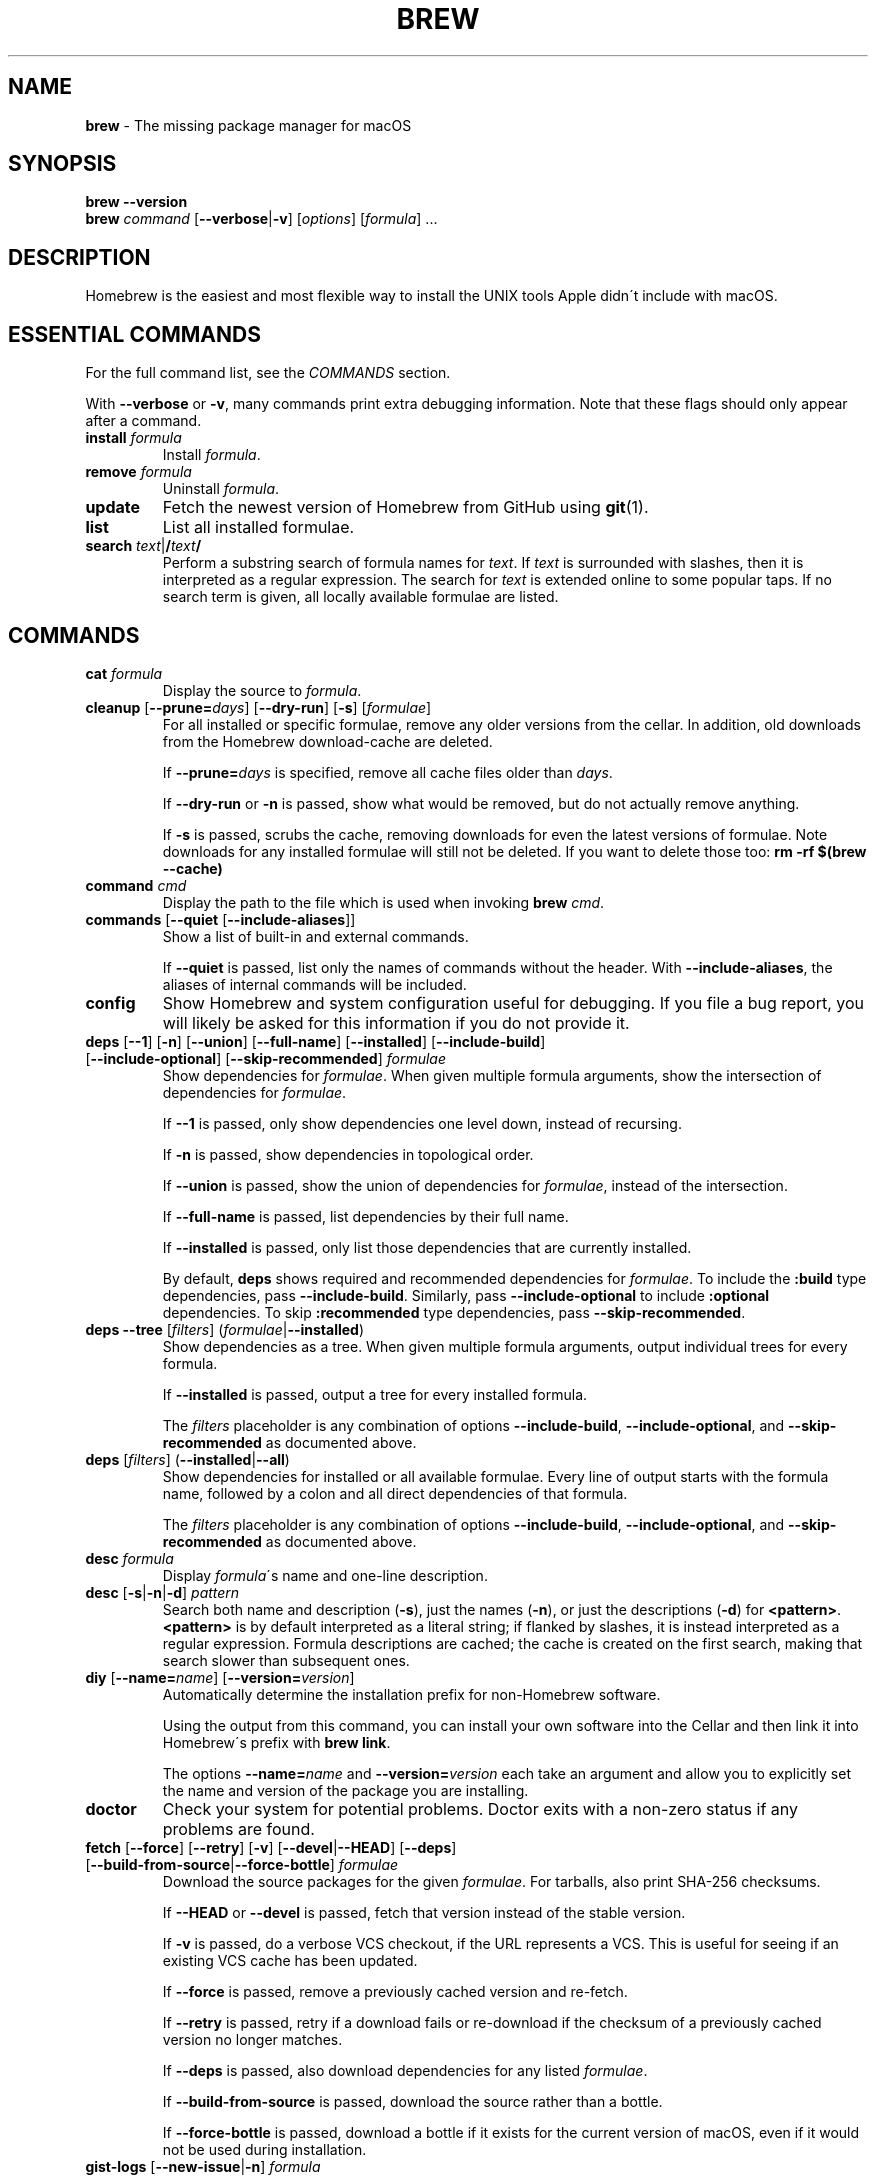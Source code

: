 .\" generated with Ronn/v0.7.3
.\" http://github.com/rtomayko/ronn/tree/0.7.3
.
.TH "BREW" "1" "December 2016" "Homebrew" "brew"
.
.SH "NAME"
\fBbrew\fR \- The missing package manager for macOS
.
.SH "SYNOPSIS"
\fBbrew\fR \fB\-\-version\fR
.
.br
\fBbrew\fR \fIcommand\fR [\fB\-\-verbose\fR|\fB\-v\fR] [\fIoptions\fR] [\fIformula\fR] \.\.\.
.
.SH "DESCRIPTION"
Homebrew is the easiest and most flexible way to install the UNIX tools Apple didn\'t include with macOS\.
.
.SH "ESSENTIAL COMMANDS"
For the full command list, see the \fICOMMANDS\fR section\.
.
.P
With \fB\-\-verbose\fR or \fB\-v\fR, many commands print extra debugging information\. Note that these flags should only appear after a command\.
.
.TP
\fBinstall\fR \fIformula\fR
Install \fIformula\fR\.
.
.TP
\fBremove\fR \fIformula\fR
Uninstall \fIformula\fR\.
.
.TP
\fBupdate\fR
Fetch the newest version of Homebrew from GitHub using \fBgit\fR(1)\.
.
.TP
\fBlist\fR
List all installed formulae\.
.
.TP
\fBsearch\fR \fItext\fR|\fB/\fR\fItext\fR\fB/\fR
Perform a substring search of formula names for \fItext\fR\. If \fItext\fR is surrounded with slashes, then it is interpreted as a regular expression\. The search for \fItext\fR is extended online to some popular taps\. If no search term is given, all locally available formulae are listed\.
.
.SH "COMMANDS"
.
.TP
\fBcat\fR \fIformula\fR
Display the source to \fIformula\fR\.
.
.TP
\fBcleanup\fR [\fB\-\-prune=\fR\fIdays\fR] [\fB\-\-dry\-run\fR] [\fB\-s\fR] [\fIformulae\fR]
For all installed or specific formulae, remove any older versions from the cellar\. In addition, old downloads from the Homebrew download\-cache are deleted\.
.
.IP
If \fB\-\-prune=\fR\fIdays\fR is specified, remove all cache files older than \fIdays\fR\.
.
.IP
If \fB\-\-dry\-run\fR or \fB\-n\fR is passed, show what would be removed, but do not actually remove anything\.
.
.IP
If \fB\-s\fR is passed, scrubs the cache, removing downloads for even the latest versions of formulae\. Note downloads for any installed formulae will still not be deleted\. If you want to delete those too: \fBrm \-rf $(brew \-\-cache)\fR
.
.TP
\fBcommand\fR \fIcmd\fR
Display the path to the file which is used when invoking \fBbrew\fR \fIcmd\fR\.
.
.TP
\fBcommands\fR [\fB\-\-quiet\fR [\fB\-\-include\-aliases\fR]]
Show a list of built\-in and external commands\.
.
.IP
If \fB\-\-quiet\fR is passed, list only the names of commands without the header\. With \fB\-\-include\-aliases\fR, the aliases of internal commands will be included\.
.
.TP
\fBconfig\fR
Show Homebrew and system configuration useful for debugging\. If you file a bug report, you will likely be asked for this information if you do not provide it\.
.
.TP
\fBdeps\fR [\fB\-\-1\fR] [\fB\-n\fR] [\fB\-\-union\fR] [\fB\-\-full\-name\fR] [\fB\-\-installed\fR] [\fB\-\-include\-build\fR] [\fB\-\-include\-optional\fR] [\fB\-\-skip\-recommended\fR] \fIformulae\fR
Show dependencies for \fIformulae\fR\. When given multiple formula arguments, show the intersection of dependencies for \fIformulae\fR\.
.
.IP
If \fB\-\-1\fR is passed, only show dependencies one level down, instead of recursing\.
.
.IP
If \fB\-n\fR is passed, show dependencies in topological order\.
.
.IP
If \fB\-\-union\fR is passed, show the union of dependencies for \fIformulae\fR, instead of the intersection\.
.
.IP
If \fB\-\-full\-name\fR is passed, list dependencies by their full name\.
.
.IP
If \fB\-\-installed\fR is passed, only list those dependencies that are currently installed\.
.
.IP
By default, \fBdeps\fR shows required and recommended dependencies for \fIformulae\fR\. To include the \fB:build\fR type dependencies, pass \fB\-\-include\-build\fR\. Similarly, pass \fB\-\-include\-optional\fR to include \fB:optional\fR dependencies\. To skip \fB:recommended\fR type dependencies, pass \fB\-\-skip\-recommended\fR\.
.
.TP
\fBdeps\fR \fB\-\-tree\fR [\fIfilters\fR] (\fIformulae\fR|\fB\-\-installed\fR)
Show dependencies as a tree\. When given multiple formula arguments, output individual trees for every formula\.
.
.IP
If \fB\-\-installed\fR is passed, output a tree for every installed formula\.
.
.IP
The \fIfilters\fR placeholder is any combination of options \fB\-\-include\-build\fR, \fB\-\-include\-optional\fR, and \fB\-\-skip\-recommended\fR as documented above\.
.
.TP
\fBdeps\fR [\fIfilters\fR] (\fB\-\-installed\fR|\fB\-\-all\fR)
Show dependencies for installed or all available formulae\. Every line of output starts with the formula name, followed by a colon and all direct dependencies of that formula\.
.
.IP
The \fIfilters\fR placeholder is any combination of options \fB\-\-include\-build\fR, \fB\-\-include\-optional\fR, and \fB\-\-skip\-recommended\fR as documented above\.
.
.TP
\fBdesc\fR \fIformula\fR
Display \fIformula\fR\'s name and one\-line description\.
.
.TP
\fBdesc\fR [\fB\-s\fR|\fB\-n\fR|\fB\-d\fR] \fIpattern\fR
Search both name and description (\fB\-s\fR), just the names (\fB\-n\fR), or just the descriptions (\fB\-d\fR) for \fB<pattern>\fR\. \fB<pattern>\fR is by default interpreted as a literal string; if flanked by slashes, it is instead interpreted as a regular expression\. Formula descriptions are cached; the cache is created on the first search, making that search slower than subsequent ones\.
.
.TP
\fBdiy\fR [\fB\-\-name=\fR\fIname\fR] [\fB\-\-version=\fR\fIversion\fR]
Automatically determine the installation prefix for non\-Homebrew software\.
.
.IP
Using the output from this command, you can install your own software into the Cellar and then link it into Homebrew\'s prefix with \fBbrew link\fR\.
.
.IP
The options \fB\-\-name=\fR\fIname\fR and \fB\-\-version=\fR\fIversion\fR each take an argument and allow you to explicitly set the name and version of the package you are installing\.
.
.TP
\fBdoctor\fR
Check your system for potential problems\. Doctor exits with a non\-zero status if any problems are found\.
.
.TP
\fBfetch\fR [\fB\-\-force\fR] [\fB\-\-retry\fR] [\fB\-v\fR] [\fB\-\-devel\fR|\fB\-\-HEAD\fR] [\fB\-\-deps\fR] [\fB\-\-build\-from\-source\fR|\fB\-\-force\-bottle\fR] \fIformulae\fR
Download the source packages for the given \fIformulae\fR\. For tarballs, also print SHA\-256 checksums\.
.
.IP
If \fB\-\-HEAD\fR or \fB\-\-devel\fR is passed, fetch that version instead of the stable version\.
.
.IP
If \fB\-v\fR is passed, do a verbose VCS checkout, if the URL represents a VCS\. This is useful for seeing if an existing VCS cache has been updated\.
.
.IP
If \fB\-\-force\fR is passed, remove a previously cached version and re\-fetch\.
.
.IP
If \fB\-\-retry\fR is passed, retry if a download fails or re\-download if the checksum of a previously cached version no longer matches\.
.
.IP
If \fB\-\-deps\fR is passed, also download dependencies for any listed \fIformulae\fR\.
.
.IP
If \fB\-\-build\-from\-source\fR is passed, download the source rather than a bottle\.
.
.IP
If \fB\-\-force\-bottle\fR is passed, download a bottle if it exists for the current version of macOS, even if it would not be used during installation\.
.
.TP
\fBgist\-logs\fR [\fB\-\-new\-issue\fR|\fB\-n\fR] \fIformula\fR
Upload logs for a failed build of \fIformula\fR to a new Gist\.
.
.IP
\fIformula\fR is usually the name of the formula to install, but it can be specified in several different ways\. See \fISPECIFYING FORMULAE\fR\.
.
.IP
If \fB\-\-new\-issue\fR is passed, automatically create a new issue in the appropriate GitHub repository as well as creating the Gist\.
.
.IP
If no logs are found, an error message is presented\.
.
.TP
\fBhome\fR
Open Homebrew\'s own homepage in a browser\.
.
.TP
\fBhome\fR \fIformula\fR
Open \fIformula\fR\'s homepage in a browser\.
.
.TP
\fBinfo\fR \fIformula\fR
Display information about \fIformula\fR\.
.
.TP
\fBinfo\fR \fB\-\-github\fR \fIformula\fR
Open a browser to the GitHub History page for formula \fIformula\fR\.
.
.IP
To view formula history locally: \fBbrew log \-p <formula>\fR\.
.
.TP
\fBinfo\fR \fB\-\-json=\fR\fIversion\fR (\fB\-\-all\fR|\fB\-\-installed\fR|\fIformulae\fR)
Print a JSON representation of \fIformulae\fR\. Currently the only accepted value for \fIversion\fR is \fBv1\fR\.
.
.IP
Pass \fB\-\-all\fR to get information on all formulae, or \fB\-\-installed\fR to get information on all installed formulae\.
.
.IP
See the docs for examples of using the JSON: \fIhttps://github\.com/Homebrew/brew/blob/master/docs/Querying\-Brew\.md\fR
.
.TP
\fBinstall\fR [\fB\-\-debug\fR] [\fB\-\-env=\fR\fIstd\fR|\fIsuper\fR] [\fB\-\-ignore\-dependencies\fR] [\fB\-\-only\-dependencies\fR] [\fB\-\-cc=\fR\fIcompiler\fR] [\fB\-\-build\-from\-source\fR] [\fB\-\-devel\fR|\fB\-\-HEAD\fR] [\fB\-\-keep\-tmp\fR] \fIformula\fR
Install \fIformula\fR\.
.
.IP
\fIformula\fR is usually the name of the formula to install, but it can be specified in several different ways\. See \fISPECIFYING FORMULAE\fR\.
.
.IP
If \fB\-\-debug\fR is passed and brewing fails, open an interactive debugging session with access to IRB or a shell inside the temporary build directory\.
.
.IP
If \fB\-\-env=std\fR is passed, use the standard build environment instead of superenv\.
.
.IP
If \fB\-\-env=super\fR is passed, use superenv even if the formula specifies the standard build environment\.
.
.IP
If \fB\-\-ignore\-dependencies\fR is passed, skip installing any dependencies of any kind\. If they are not already present, the formula will probably fail to install\.
.
.IP
If \fB\-\-only\-dependencies\fR is passed, install the dependencies with specified options but do not install the specified formula\.
.
.IP
If \fB\-\-cc=\fR\fIcompiler\fR is passed, attempt to compile using \fIcompiler\fR\. \fIcompiler\fR should be the name of the compiler\'s executable, for instance \fBgcc\-4\.2\fR for Apple\'s GCC 4\.2, or \fBgcc\-4\.9\fR for a Homebrew\-provided GCC 4\.9\.
.
.IP
If \fB\-\-build\-from\-source\fR or \fB\-s\fR is passed, compile the specified \fIformula\fR from source even if a bottle is provided\. Dependencies will still be installed from bottles if they are available\.
.
.IP
If \fBHOMEBREW_BUILD_FROM_SOURCE\fR is set, regardless of whether \fB\-\-build\-from\-source\fR was passed, then both \fIformula\fR and the dependencies installed as part of this process are built from source even if bottles are available\.
.
.IP
If \fB\-\-devel\fR is passed, and \fIformula\fR defines it, install the development version\.
.
.IP
If \fB\-\-HEAD\fR is passed, and \fIformula\fR defines it, install the HEAD version, aka master, trunk, unstable\.
.
.IP
If \fB\-\-keep\-tmp\fR is passed, the temporary files created during installation are not deleted\.
.
.IP
To install a newer version of HEAD use \fBbrew rm <foo> && brew install \-\-HEAD <foo>\fR\.
.
.TP
\fBinstall\fR \fB\-\-interactive\fR [\fB\-\-git\fR] \fIformula\fR
Download and patch \fIformula\fR, then open a shell\. This allows the user to run \fB\./configure \-\-help\fR and otherwise determine how to turn the software package into a Homebrew formula\.
.
.IP
If \fB\-\-git\fR is passed, Homebrew will create a Git repository, useful for creating patches to the software\.
.
.TP
\fBirb\fR [\fB\-\-examples\fR]
Enter the interactive Homebrew Ruby shell\.
.
.IP
If \fB\-\-examples\fR is passed, several examples will be shown\.
.
.TP
\fBleaves\fR
Show installed formulae that are not dependencies of another installed formula\.
.
.TP
\fBln\fR, \fBlink\fR [\fB\-\-overwrite\fR] [\fB\-\-dry\-run\fR] [\fB\-\-force\fR] \fIformula\fR
Symlink all of \fIformula\fR\'s installed files into the Homebrew prefix\. This is done automatically when you install formulae but can be useful for DIY installations\.
.
.IP
If \fB\-\-overwrite\fR is passed, Homebrew will delete files which already exist in the prefix while linking\.
.
.IP
If \fB\-\-dry\-run\fR or \fB\-n\fR is passed, Homebrew will list all files which would be linked or which would be deleted by \fBbrew link \-\-overwrite\fR, but will not actually link or delete any files\.
.
.IP
If \fB\-\-force\fR is passed, Homebrew will allow keg\-only formulae to be linked\.
.
.TP
\fBlinkapps\fR [\fB\-\-local\fR] [\fIformulae\fR]
Find installed formulae that provide \fB\.app\fR\-style macOS apps and symlink them into \fB/Applications\fR, allowing for easier access\.
.
.IP
If no \fIformulae\fR are provided, all of them will have their apps symlinked\.
.
.IP
If provided, \fB\-\-local\fR will symlink them into the user\'s \fB~/Applications\fR directory instead of the system directory\.
.
.TP
\fBlist\fR, \fBls\fR [\fB\-\-full\-name\fR]
List all installed formulae\. If \fB\-\-full\-name\fR is passed, print formulae with fully\-qualified names\. If \fB\-\-full\-name\fR is not passed, any other options (e\.g\. \fB\-t\fR) are passed to \fBls\fR which produces the actual output\.
.
.TP
\fBlist\fR, \fBls\fR \fB\-\-unbrewed\fR
List all files in the Homebrew prefix not installed by Homebrew\.
.
.TP
\fBlist\fR, \fBls\fR [\fB\-\-versions\fR [\fB\-\-multiple\fR]] [\fB\-\-pinned\fR] [\fIformulae\fR]
List the installed files for \fIformulae\fR\. Combined with \fB\-\-verbose\fR, recursively list the contents of all subdirectories in each \fIformula\fR\'s keg\.
.
.IP
If \fB\-\-versions\fR is passed, show the version number for installed formulae, or only the specified formulae if \fIformulae\fR are given\. With \fB\-\-multiple\fR, only show formulae with multiple versions installed\.
.
.IP
If \fB\-\-pinned\fR is passed, show the versions of pinned formulae, or only the specified (pinned) formulae if \fIformulae\fR are given\. See also \fBpin\fR, \fBunpin\fR\.
.
.TP
\fBlog\fR [\fIgit\-log\-options\fR] \fIformula\fR \.\.\.
Show the git log for the given formulae\. Options that \fBgit\-log\fR(1) recognizes can be passed before the formula list\.
.
.TP
\fBmigrate\fR [\fB\-\-force\fR] \fIformulae\fR
Migrate renamed packages to new name, where \fIformulae\fR are old names of packages\.
.
.IP
If \fB\-\-force\fR is passed, then treat installed \fIformulae\fR and passed \fIformulae\fR like if they are from same taps and migrate them anyway\.
.
.TP
\fBmissing\fR [\fB\-\-hide=\fR\fIhidden\fR] [\fIformulae\fR]
Check the given \fIformulae\fR for missing dependencies\. If no \fIformulae\fR are given, check all installed brews\.
.
.IP
If \fB\-\-hide=\fR\fIhidden\fR is passed, act as if none of \fIhidden\fR are installed\. \fIhidden\fR should be a comma\-separated list of formulae\.
.
.TP
\fBoptions\fR [\fB\-\-compact\fR] (\fB\-\-all\fR|\fB\-\-installed\fR|\fIformulae\fR)
Display install options specific to \fIformulae\fR\.
.
.IP
If \fB\-\-compact\fR is passed, show all options on a single line separated by spaces\.
.
.IP
If \fB\-\-all\fR is passed, show options for all formulae\.
.
.IP
If \fB\-\-installed\fR is passed, show options for all installed formulae\.
.
.TP
\fBoutdated\fR [\fB\-\-quiet\fR|\fB\-\-verbose\fR|\fB\-\-json=v1\fR] [\fB\-\-fetch\-HEAD\fR]
Show formulae that have an updated version available\.
.
.IP
By default, version information is displayed in interactive shells, and suppressed otherwise\.
.
.IP
If \fB\-\-quiet\fR is passed, list only the names of outdated brews (takes precedence over \fB\-\-verbose\fR)\.
.
.IP
If \fB\-\-verbose\fR is passed, display detailed version information\.
.
.IP
If \fB\-\-json=\fR\fIversion\fR is passed, the output will be in JSON format\. The only valid version is \fBv1\fR\.
.
.IP
If \fB\-\-fetch\-HEAD\fR is passed, fetch the upstream repository to detect if the HEAD installation of the formula is outdated\. Otherwise, the repository\'s HEAD will be checked for updates when a new stable or devel version has been released\.
.
.TP
\fBpin\fR \fIformulae\fR
Pin the specified \fIformulae\fR, preventing them from being upgraded when issuing the \fBbrew upgrade\fR command\. See also \fBunpin\fR\.
.
.TP
\fBpostinstall\fR \fIformula\fR
Rerun the post\-install steps for \fIformula\fR\.
.
.TP
\fBprune\fR [\fB\-\-dry\-run\fR]
Remove dead symlinks from the Homebrew prefix\. This is generally not needed, but can be useful when doing DIY installations\. Also remove broken app symlinks from \fB/Applications\fR and \fB~/Applications\fR that were previously created by \fBbrew linkapps\fR\.
.
.IP
If \fB\-\-dry\-run\fR or \fB\-n\fR is passed, show what would be removed, but do not actually remove anything\.
.
.TP
\fBreinstall\fR \fIformula\fR
Uninstall and then install \fIformula\fR\.
.
.TP
\fBsearch\fR, \fB\-S\fR
Display all locally available formulae for brewing (including tapped ones)\. No online search is performed if called without arguments\.
.
.TP
\fBsearch\fR [\fB\-\-desc\fR] \fItext\fR|\fB/\fR\fItext\fR\fB/\fR
Perform a substring search of formula names for \fItext\fR\. If \fItext\fR is surrounded with slashes, then it is interpreted as a regular expression\. The search for \fItext\fR is extended online to some popular taps\.
.
.IP
If \fB\-\-desc\fR is passed, browse available packages matching \fItext\fR including a description for each\.
.
.TP
\fBsearch\fR (\fB\-\-debian\fR|\fB\-\-fedora\fR|\fB\-\-fink\fR|\fB\-\-macports\fR|\fB\-\-opensuse\fR|\fB\-\-ubuntu\fR) \fItext\fR
Search for \fItext\fR in the given package manager\'s list\.
.
.TP
\fBsh\fR [\fB\-\-env=std\fR]
Instantiate a Homebrew build environment\. Uses our years\-battle\-hardened Homebrew build logic to help your \fB\./configure && make && make install\fR or even your \fBgem install\fR succeed\. Especially handy if you run Homebrew in an Xcode\-only configuration since it adds tools like \fBmake\fR to your \fBPATH\fR which otherwise build\-systems would not find\.
.
.TP
\fBstyle\fR [\fB\-\-fix\fR] [\fB\-\-display\-cop\-names\fR] [\fIfiles\fR|\fItaps\fR|\fIformulae\fR]
Check formulae or files for conformance to Homebrew style guidelines\.
.
.IP
\fIformulae\fR and \fIfiles\fR may not be combined\. If both are omitted, style will run style checks on the whole Homebrew \fBLibrary\fR, including core code and all formulae\.
.
.IP
If \fB\-\-fix\fR is passed, style violations will be automatically fixed using RuboCop\'s \fB\-\-auto\-correct\fR feature\.
.
.IP
If \fB\-\-display\-cop\-names\fR is passed, the RuboCop cop name for each violation is included in the output\.
.
.IP
Exits with a non\-zero status if any style violations are found\.
.
.TP
\fBswitch\fR \fIname\fR \fIversion\fR
Symlink all of the specific \fIversion\fR of \fIname\fR\'s install to Homebrew prefix\.
.
.TP
\fBtap\fR
List all installed taps\.
.
.TP
\fBtap\fR [\fB\-\-full\fR] \fIuser\fR\fB/\fR\fIrepo\fR [\fIURL\fR]
Tap a formula repository\.
.
.IP
With \fIURL\fR unspecified, taps a formula repository from GitHub using HTTPS\. Since so many taps are hosted on GitHub, this command is a shortcut for \fBtap <user>/<repo> https://github\.com/<user>/homebrew\-<repo>\fR\.
.
.IP
With \fIURL\fR specified, taps a formula repository from anywhere, using any transport protocol that \fBgit\fR handles\. The one\-argument form of \fBtap\fR simplifies but also limits\. This two\-argument command makes no assumptions, so taps can be cloned from places other than GitHub and using protocols other than HTTPS, e\.g\., SSH, GIT, HTTP, FTP(S), RSYNC\.
.
.IP
By default, the repository is cloned as a shallow copy (\fB\-\-depth=1\fR), but if \fB\-\-full\fR is passed, a full clone will be used\. To convert a shallow copy to a full copy, you can retap passing \fB\-\-full\fR without first untapping\.
.
.IP
\fBtap\fR is re\-runnable and exits successfully if there\'s nothing to do\. However, retapping with a different \fIURL\fR will cause an exception, so first \fBuntap\fR if you need to modify the \fIURL\fR\.
.
.TP
\fBtap\fR \fB\-\-repair\fR
Migrate tapped formulae from symlink\-based to directory\-based structure\.
.
.TP
\fBtap\fR \fB\-\-list\-official\fR
List all official taps\.
.
.TP
\fBtap\fR \fB\-\-list\-pinned\fR
List all pinned taps\.
.
.TP
\fBtap\-info\fR
Display a brief summary of all installed taps\.
.
.TP
\fBtap\-info\fR (\fB\-\-installed\fR|\fItaps\fR)
Display detailed information about one or more \fItaps\fR\.
.
.IP
Pass \fB\-\-installed\fR to display information on all installed taps\.
.
.TP
\fBtap\-info\fR \fB\-\-json=\fR\fIversion\fR (\fB\-\-installed\fR|\fItaps\fR)
Print a JSON representation of \fItaps\fR\. Currently the only accepted value for \fIversion\fR is \fBv1\fR\.
.
.IP
Pass \fB\-\-installed\fR to get information on installed taps\.
.
.IP
See the docs for examples of using the JSON: \fIhttps://github\.com/Homebrew/brew/blob/master/docs/Querying\-Brew\.md\fR
.
.TP
\fBtap\-pin\fR \fItap\fR
Pin \fItap\fR, prioritizing its formulae over core when formula names are supplied by the user\. See also \fBtap\-unpin\fR\.
.
.TP
\fBtap\-unpin\fR \fItap\fR
Unpin \fItap\fR so its formulae are no longer prioritized\. See also \fBtap\-pin\fR\.
.
.TP
\fBuninstall\fR, \fBrm\fR, \fBremove\fR [\fB\-\-force\fR] [\fB\-\-ignore\-dependencies\fR] \fIformula\fR
Uninstall \fIformula\fR\.
.
.IP
If \fB\-\-force\fR is passed, and there are multiple versions of \fIformula\fR installed, delete all installed versions\.
.
.IP
If \fB\-\-ignore\-dependencies\fR is passed, uninstalling won\'t fail, even if formulae depending on \fIformula\fR would still be installed\.
.
.TP
\fBunlink\fR [\fB\-\-dry\-run\fR] \fIformula\fR
Remove symlinks for \fIformula\fR from the Homebrew prefix\. This can be useful for temporarily disabling a formula: \fBbrew unlink foo && commands && brew link foo\fR\.
.
.IP
If \fB\-\-dry\-run\fR or \fB\-n\fR is passed, Homebrew will list all files which would be unlinked, but will not actually unlink or delete any files\.
.
.TP
\fBunlinkapps\fR [\fB\-\-local\fR] [\fB\-\-dry\-run\fR] [\fIformulae\fR]
Remove symlinks created by \fBbrew linkapps\fR from \fB/Applications\fR\.
.
.IP
If no \fIformulae\fR are provided, all linked apps will be removed\.
.
.IP
If provided, \fB\-\-local\fR will remove symlinks from the user\'s \fB~/Applications\fR directory instead of the system directory\.
.
.IP
If \fB\-\-dry\-run\fR or \fB\-n\fR is passed, Homebrew will list all symlinks which would be removed, but will not actually delete any files\.
.
.TP
\fBunpack\fR [\fB\-\-git\fR|\fB\-\-patch\fR] [\fB\-\-destdir=\fR\fIpath\fR] \fIformulae\fR
Unpack the source files for \fIformulae\fR into subdirectories of the current working directory\. If \fB\-\-destdir=\fR\fIpath\fR is given, the subdirectories will be created in the directory named by \fB<path>\fR instead\.
.
.IP
If \fB\-\-patch\fR is passed, patches for \fIformulae\fR will be applied to the unpacked source\.
.
.IP
If \fB\-\-git\fR is passed, a Git repository will be initialized in the unpacked source\. This is useful for creating patches for the software\.
.
.TP
\fBunpin\fR \fIformulae\fR
Unpin \fIformulae\fR, allowing them to be upgraded by \fBbrew upgrade\fR\. See also \fBpin\fR\.
.
.TP
\fBuntap\fR \fItap\fR
Remove a tapped repository\.
.
.TP
\fBupdate\fR [\fB\-\-merge\fR] [\fB\-\-force\fR]
Fetch the newest version of Homebrew and all formulae from GitHub using \fBgit\fR(1)\.
.
.IP
If \fB\-\-merge\fR is specified then \fBgit merge\fR is used to include updates (rather than \fBgit rebase\fR)\.
.
.IP
If \fB\-\-force\fR is specified then always do a slower, full update check even if unnecessary\.
.
.TP
\fBupgrade\fR [\fIinstall\-options\fR] [\fB\-\-cleanup\fR] [\fB\-\-fetch\-HEAD\fR] [\fIformulae\fR]
Upgrade outdated, unpinned brews\.
.
.IP
Options for the \fBinstall\fR command are also valid here\.
.
.IP
If \fB\-\-cleanup\fR is specified then remove previously installed \fIformula\fR version(s)\.
.
.IP
If \fB\-\-fetch\-HEAD\fR is passed, fetch the upstream repository to detect if the HEAD installation of the formula is outdated\. Otherwise, the repository\'s HEAD will be checked for updates when a new stable or devel version has been released\.
.
.IP
If \fIformulae\fR are given, upgrade only the specified brews (but do so even if they are pinned; see \fBpin\fR, \fBunpin\fR)\.
.
.TP
\fBuses\fR [\fB\-\-installed\fR] [\fB\-\-recursive\fR] [\fB\-\-include\-build\fR] [\fB\-\-include\-optional\fR] [\fB\-\-skip\-recommended\fR] [\fB\-\-devel\fR|\fB\-\-HEAD\fR] \fIformulae\fR
Show the formulae that specify \fIformulae\fR as a dependency\. When given multiple formula arguments, show the intersection of formulae that use \fIformulae\fR\.
.
.IP
Use \fB\-\-recursive\fR to resolve more than one level of dependencies\.
.
.IP
If \fB\-\-installed\fR is passed, only list installed formulae\.
.
.IP
By default, \fBuses\fR shows all formulae that specify \fIformulae\fR as a required or recommended dependency\. To include the \fB:build\fR type dependencies, pass \fB\-\-include\-build\fR\. Similarly, pass \fB\-\-include\-optional\fR to include \fB:optional\fR dependencies\. To skip \fB:recommended\fR type dependencies, pass \fB\-\-skip\-recommended\fR\.
.
.IP
By default, \fBuses\fR shows usages of \fBformula\fR by stable builds\. To find cases where \fBformula\fR is used by development or HEAD build, pass \fB\-\-devel\fR or \fB\-\-HEAD\fR\.
.
.TP
\fB\-\-cache\fR
Display Homebrew\'s download cache\. See also \fBHOMEBREW_CACHE\fR\.
.
.TP
\fB\-\-cache\fR \fIformula\fR
Display the file or directory used to cache \fIformula\fR\.
.
.TP
\fB\-\-cellar\fR
Display Homebrew\'s Cellar path\. \fIDefault:\fR \fB$(brew \-\-prefix)/Cellar\fR, or if that directory doesn\'t exist, \fB$(brew \-\-repository)/Cellar\fR\.
.
.TP
\fB\-\-cellar\fR \fIformula\fR
Display the location in the cellar where \fIformula\fR would be installed, without any sort of versioned directory as the last path\.
.
.TP
\fB\-\-env\fR
Show a summary of the Homebrew build environment\.
.
.TP
\fB\-\-prefix\fR
Display Homebrew\'s install path\. \fIDefault:\fR \fB/usr/local\fR
.
.TP
\fB\-\-prefix\fR \fIformula\fR
Display the location in the cellar where \fIformula\fR is or would be installed\.
.
.TP
\fB\-\-repository\fR
Display where Homebrew\'s \fB\.git\fR directory is located\. For standard installs, the \fBprefix\fR and \fBrepository\fR are the same directory\.
.
.TP
\fB\-\-repository\fR \fIuser\fR\fB/\fR\fIrepo\fR
Display where tap \fIuser\fR\fB/\fR\fIrepo\fR\'s directory is located\.
.
.TP
\fB\-\-version\fR
Print the version number of Homebrew to standard output and exit\.
.
.SH "DEVELOPER COMMANDS"
.
.TP
\fBaudit\fR [\fB\-\-strict\fR] [\fB\-\-online\fR] [\fB\-\-new\-formula\fR] [\fB\-\-display\-cop\-names\fR] [\fB\-\-display\-filename\fR] [\fIformulae\fR]
Check \fIformulae\fR for Homebrew coding style violations\. This should be run before submitting a new formula\.
.
.IP
If no \fIformulae\fR are provided, all of them are checked\.
.
.IP
If \fB\-\-strict\fR is passed, additional checks are run, including RuboCop style checks\.
.
.IP
If \fB\-\-online\fR is passed, additional slower checks that require a network connection are run\.
.
.IP
If \fB\-\-new\-formula\fR is passed, various additional checks are run that check if a new formula is eligible for Homebrew\. This should be used when creating new formulae and implies \fB\-\-strict\fR and \fB\-\-online\fR\.
.
.IP
If \fB\-\-display\-cop\-names\fR is passed, the RuboCop cop name for each violation is included in the output\.
.
.IP
If \fB\-\-display\-filename\fR is passed, every line of output is prefixed with the name of the file or formula being audited, to make the output easy to grep\.
.
.IP
\fBaudit\fR exits with a non\-zero status if any errors are found\. This is useful, for instance, for implementing pre\-commit hooks\.
.
.TP
\fBbottle\fR [\fB\-\-verbose\fR] [\fB\-\-no\-rebuild\fR] [\fB\-\-keep\-old\fR] [\fB\-\-skip\-relocation\fR] [\fB\-\-root\-url=<root_url>\fR] [\fB\-\-force\-core\-tap\fR]:

.
.TP
\fBbottle\fR \fB\-\-merge\fR [\fB\-\-no\-commit\fR] [\fB\-\-keep\-old\fR] [\fB\-\-write\fR]:
.
.IP
Generate a bottle (binary package) from a formula installed with \fB\-\-build\-bottle\fR\.
.
.TP
\fBbump\-formula\-pr\fR [\fB\-\-devel\fR] [\fB\-\-dry\-run\fR] [\fB\-\-audit\fR|\fB\-\-strict\fR] [\fB\-\-message=\fR\fImessage\fR] \fB\-\-url=\fR\fIurl\fR \fB\-\-sha256=\fR\fIsha\-256\fR \fIformula\fR:

.
.TP
\fBbump\-formula\-pr\fR [\fB\-\-devel\fR] [\fB\-\-dry\-run\fR] [\fB\-\-audit\fR|\fB\-\-strict\fR] [\fB\-\-message=\fR\fImessage\fR] \fB\-\-tag=\fR\fItag\fR \fB\-\-revision=\fR\fIrevision\fR \fIformula\fR
Creates a pull request to update the formula with a new url or a new tag\.
.
.IP
If a \fIurl\fR is specified, the \fIsha\-256\fR checksum of the new download must also be specified\. A best effort to determine the \fIsha\-256\fR and \fIformula\fR name will be made if either or both values are not supplied by the user\.
.
.IP
If a \fItag\fR is specified, the git commit \fIrevision\fR corresponding to that tag must also be specified\.
.
.IP
If \fB\-\-devel\fR is passed, bump the development rather than stable version\. The development spec must already exist\.
.
.IP
If \fB\-\-dry\-run\fR is passed, print what would be done rather than doing it\.
.
.IP
If \fB\-\-write\fR is passed along with \fB\-\-dry\-run\fR, perform a not\-so\-dry run making the expected file modifications but not taking any git actions\.
.
.IP
If \fB\-\-audit\fR is passed, run \fBbrew audit\fR before opening the PR\.
.
.IP
If \fB\-\-strict\fR is passed, run \fBbrew audit \-\-strict\fR before opening the PR\.
.
.IP
If \fB\-\-mirror=\fR\fIurl\fR is passed, use the value as a mirror url\.
.
.IP
If \fB\-\-version=\fR\fIversion\fR is passed, use the value to override the value parsed from the url or tag\. Note that \fB\-\-version=0\fR can be used to delete an existing \fBversion\fR override from a formula if it has become redundant\.
.
.IP
If \fB\-\-message=\fR\fImessage\fR is passed, append \fImessage\fR to the default PR message\.
.
.IP
Note that this command cannot be used to transition a formula from a url\-and\-sha256 style specification into a tag\-and\-revision style specification, nor vice versa\. It must use whichever style specification the preexisting formula already uses\.
.
.TP
\fBcreate\fR \fIURL\fR [\fB\-\-autotools\fR|\fB\-\-cmake\fR] [\fB\-\-no\-fetch\fR] [\fB\-\-set\-name\fR \fIname\fR] [\fB\-\-set\-version\fR \fIversion\fR] [\fB\-\-tap\fR \fIuser\fR\fB/\fR\fIrepo\fR]
Generate a formula for the downloadable file at \fIURL\fR and open it in the editor\. Homebrew will attempt to automatically derive the formula name and version, but if it fails, you\'ll have to make your own template\. The \fBwget\fR formula serves as a simple example\. For the complete API have a look at
.
.IP
\fIhttp://www\.rubydoc\.info/github/Homebrew/brew/master/Formula\fR
.
.IP
If \fB\-\-autotools\fR is passed, create a basic template for an Autotools\-style build\. If \fB\-\-cmake\fR is passed, create a basic template for a CMake\-style build\.
.
.IP
If \fB\-\-no\-fetch\fR is passed, Homebrew will not download \fIURL\fR to the cache and will thus not add the SHA256 to the formula for you\.
.
.IP
The options \fB\-\-set\-name\fR and \fB\-\-set\-version\fR each take an argument and allow you to explicitly set the name and version of the package you are creating\.
.
.IP
The option \fB\-\-tap\fR takes a tap as its argument and generates the formula in the specified tap\.
.
.TP
\fBedit\fR
Open all of Homebrew for editing\.
.
.TP
\fBedit\fR \fIformula\fR
Open \fIformula\fR in the editor\.
.
.TP
\fBlinkage\fR [\fB\-\-test\fR] [\fB\-\-reverse\fR] \fIformula\-name\fR
Checks the library links of an installed formula\.
.
.IP
Only works on installed formulae\. An error is raised if it is run on uninstalled formulae\.
.
.IP
If \fB\-\-test\fR is passed, only display missing libraries and exit with a non\-zero exit code if any missing libraries were found\.
.
.IP
If \fB\-\-reverse\fR is passed, print the dylib followed by the binaries which link to it for each library the keg references\.
.
.TP
\fBman\fR [\fB\-\-fail\-if\-changed\fR]
Generate Homebrew\'s manpages\.
.
.IP
If \fB\-\-fail\-if\-changed\fR is passed, the command will return a failing status code if changes are detected in the manpage outputs\. This can be used for CI to be notified when the manpages are out of date\. Additionally, the date used in new manpages will match those in the existing manpages (to allow comparison without factoring in the date)\.
.
.P
\fBpull\fR [\fB\-\-bottle\fR] [\fB\-\-bump\fR] [\fB\-\-clean\fR] [\fB\-\-ignore\-whitespace\fR] [\fB\-\-resolve\fR] [\fB\-\-branch\-okay\fR] [\fB\-\-no\-pbcopy\fR] [\fB\-\-no\-publish\fR] \fIpatch\-source\fR [\fIpatch\-source\fR]
.
.IP "" 4
.
.nf

Gets a patch from a GitHub commit or pull request and applies it to Homebrew\.
Optionally, installs the formulae changed by the patch\.

Each <patch\-source> may be one of:
  * The ID number of a PR (Pull Request) in the homebrew/core GitHub
    repository
  * The URL of a PR on GitHub, using either the web page or API URL
    formats\. In this form, the PR may be on Homebrew/brew,
    Homebrew/homebrew\-core or any tap\.
  * The URL of a commit on GitHub
  * A "http://bot\.brew\.sh/job/\.\.\." string specifying a testing job ID
.
.fi
.
.IP "" 0
.
.P
If \fB\-\-bottle\fR was passed, handle bottles, pulling the bottle\-update commit and publishing files on Bintray\. If \fB\-\-bump\fR was passed, for one\-formula PRs, automatically reword commit message to our preferred format\. If \fB\-\-clean\fR was passed, do not rewrite or otherwise modify the commits found in the pulled PR\. If \fB\-\-ignore\-whitespace\fR was passed, silently ignore whitespace discrepancies when applying diffs\. If \fB\-\-resolve\fR was passed, when a patch fails to apply, leave in progress and allow user to resolve, instead of aborting\. If \fB\-\-branch\-okay\fR was passed, do not warn if pulling to a branch besides master (useful for testing)\. If \fB\-\-no\-pbcopy\fR was passed, do not copy anything to the system If \fB\-\-no\-publish\fR was passed, do not publish bottles to Bintray\.
.
.TP
\fBrelease\-notes\fR [\fIprevious_tag\fR] [\fIend_ref\fR]
Output the merged pull requests on Homebrew/brew between two Git refs\. If no \fBprevious_tag\fR is provided it defaults to the newest tag\. If no \fBend_ref\fR is provided it defaults to \fBorigin/master\fR\.
.
.IP
If \fB\-\-markdown\fR is passed, output as a Markdown list\.
.
.TP
\fBtap\-new\fR \fIuser\fR\fB/\fR\fIrepo\fR
Generate the template files for a new tap\.
.
.TP
\fBtest\fR [\fB\-\-devel\fR|\fB\-\-HEAD\fR] [\fB\-\-debug\fR] [\fB\-\-keep\-tmp\fR] \fIformula\fR
Most formulae provide a test method\. \fBbrew test\fR \fIformula\fR runs this test method\. There is no standard output or return code, but it should generally indicate to the user if something is wrong with the installed formula\.
.
.IP
To test the development or head version of a formula, use \fB\-\-devel\fR or \fB\-\-HEAD\fR\.
.
.IP
If \fB\-\-debug\fR is passed and the test fails, an interactive debugger will be launched with access to IRB or a shell inside the temporary test directory\.
.
.IP
If \fB\-\-keep\-tmp\fR is passed, the temporary files created for the test are not deleted\.
.
.IP
Example: \fBbrew install jruby && brew test jruby\fR
.
.TP
\fBtests\fR [\fB\-v\fR] [\fB\-\-coverage\fR] [\fB\-\-generic\fR] [\fB\-\-no\-compat\fR] [\fB\-\-only=\fR<test_script/test_method>] [\fB\-\-seed\fR \fIseed\fR] [\fB\-\-trace\fR] [\fB\-\-online\fR] [\fB\-\-official\-cmd\-taps\fR]
Run Homebrew\'s unit and integration tests\.
.
.TP
\fBupdate\-test\fR [\fB\-\-commit=<commit>\fR] [\fB\-\-before=<date>\fR] [\fB\-\-keep\-tmp\fR]
Runs a test of \fBbrew update\fR with a new repository clone\.
.
.IP
If no arguments are passed, use \fBorigin/master\fR as the start commit\.
.
.IP
If \fB\-\-commit=<commit>\fR is passed, use \fB<commit>\fR as the start commit\.
.
.IP
If \fB\-\-before=<date>\fR is passed, use the commit at \fB<date>\fR as the start commit\.
.
.IP
If \fB\-\-to\-tag\fR is passed, set HOMEBREW_UPDATE_TO_TAG to test updating between tags\.
.
.IP
If \fB\-\-keep\-tmp\fR is passed, retain the temporary directory containing the new repository clone\.
.
.SH "OFFICIAL EXTERNAL COMMANDS"
.
.TP
\fBbundle\fR
Bundler for non\-Ruby dependencies from Homebrew: \fIhttps://github\.com/Homebrew/homebrew\-bundle\fR
.
.TP
\fBcask\fR
Install macOS applications distributed as binaries: \fIhttps://github\.com/caskroom/homebrew\-cask\fR
.
.TP
\fBservices\fR
Integrates Homebrew formulae with macOS\'s \fBlaunchctl\fR manager: \fIhttps://github\.com/Homebrew/homebrew\-services\fR
.
.SH "CUSTOM EXTERNAL COMMANDS"
Homebrew, like \fBgit\fR(1), supports external commands\. These are executable scripts that reside somewhere in the \fBPATH\fR, named \fBbrew\-\fR\fIcmdname\fR or \fBbrew\-\fR\fIcmdname\fR\fB\.rb\fR, which can be invoked like \fBbrew\fR \fIcmdname\fR\. This allows you to create your own commands without modifying Homebrew\'s internals\.
.
.P
Instructions for creating your own commands can be found in the docs: \fIhttps://github\.com/Homebrew/brew/blob/master/docs/External\-Commands\.md\fR
.
.SH "SPECIFYING FORMULAE"
Many Homebrew commands accept one or more \fIformula\fR arguments\. These arguments can take several different forms:
.
.TP
The name of a formula
e\.g\. \fBgit\fR, \fBnode\fR, \fBwget\fR\.
.
.TP
The fully\-qualified name of a tapped formula
Sometimes a formula from a tapped repository may conflict with one in \fBhomebrew/core\fR\. You can still access these formulae by using a special syntax, e\.g\. \fBhomebrew/dupes/vim\fR or \fBhomebrew/versions/node4\fR\.
.
.TP
An arbitrary URL
Homebrew can install formulae via URL, e\.g\. \fBhttps://raw\.github\.com/Homebrew/homebrew\-core/master/Formula/git\.rb\fR\. The formula file will be cached for later use\.
.
.SH "ENVIRONMENT"
.
.TP
\fBAWS_ACCESS_KEY_ID\fR, \fBAWS_SECRET_ACCESS_KEY\fR
When using the \fBS3\fR download strategy, Homebrew will look in these variables for access credentials (see \fIhttps://docs\.aws\.amazon\.com/cli/latest/userguide/cli\-chap\-getting\-started\.html#cli\-environment\fR to retrieve these access credentials from AWS)\. If they are not set, the \fBS3\fR download strategy will download with a public (unsigned) URL\.
.
.TP
\fBBROWSER\fR
If set, and \fBHOMEBREW_BROWSER\fR is not, use \fBBROWSER\fR as the web browser when opening project homepages\.
.
.TP
\fBEDITOR\fR
If set, and \fBHOMEBREW_EDITOR\fR and \fBVISUAL\fR are not, use \fBEDITOR\fR as the text editor\.
.
.TP
\fBGIT\fR
When using Git, Homebrew will use \fBGIT\fR if set, a Homebrew\-built Git if installed, or the system\-provided binary\.
.
.IP
Set this to force Homebrew to use a particular git binary\.
.
.TP
\fBHOMEBREW_BOTTLE_DOMAIN\fR
If set, instructs Homebrew to use the given URL as a download mirror for bottles\.
.
.TP
\fBHOMEBREW_ARTIFACT_DOMAIN\fR
If set, instructs Homebrew to use the given URL as a download mirror for bottles and binaries\.
.
.TP
\fBHOMEBREW_AUTO_UPDATE_SECS\fR
If set, Homebrew will only check for autoupdates once per this seconds interval\.
.
.IP
\fIDefault:\fR \fB60\fR\.
.
.TP
\fBHOMEBREW_BROWSER\fR
If set, uses this setting as the browser when opening project homepages, instead of the OS default browser\.
.
.TP
\fBHOMEBREW_BUILD_FROM_SOURCE\fR
If set, instructs Homebrew to compile from source even when a formula provides a bottle\. This environment variable is intended for use by Homebrew developers\. Please do not file issues if you encounter errors when using this environment variable\.
.
.TP
\fBHOMEBREW_CACHE\fR
If set, instructs Homebrew to use the given directory as the download cache\.
.
.IP
\fIDefault:\fR \fB~/Library/Caches/Homebrew\fR\.
.
.TP
\fBHOMEBREW_CURL_VERBOSE\fR
If set, Homebrew will pass \fB\-\-verbose\fR when invoking \fBcurl\fR(1)\.
.
.TP
\fBHOMEBREW_DEBUG\fR
If set, any commands that can emit debugging information will do so\.
.
.TP
\fBHOMEBREW_DEBUG_INSTALL\fR
When \fBbrew install \-d\fR or \fBbrew install \-i\fR drops into a shell, \fBHOMEBREW_DEBUG_INSTALL\fR will be set to the name of the formula being brewed\.
.
.TP
\fBHOMEBREW_DEBUG_PREFIX\fR
When \fBbrew install \-d\fR or \fBbrew install \-i\fR drops into a shell, \fBHOMEBREW_DEBUG_PREFIX\fR will be set to the target prefix in the Cellar of the formula being brewed\.
.
.TP
\fBHOMEBREW_DEVELOPER\fR
If set, Homebrew will tweak behaviour to be more relevant for Homebrew developers (active or budding) e\.g\. turning warnings into errors\.
.
.TP
\fBHOMEBREW_EDITOR\fR
If set, Homebrew will use this editor when editing a single formula, or several formulae in the same directory\.
.
.IP
\fINote:\fR \fBbrew edit\fR will open all of Homebrew as discontinuous files and directories\. TextMate can handle this correctly in project mode, but many editors will do strange things in this case\.
.
.TP
\fBHOMEBREW_FORCE_VENDOR_RUBY\fR
If set, Homebrew will always use its vendored, relocatable Ruby 2\.0 version even if the system version of Ruby is >=2\.0\.
.
.TP
\fBHOMEBREW_GITHUB_API_TOKEN\fR
A personal access token for the GitHub API, which you can create at \fIhttps://github\.com/settings/tokens\fR\. If set, GitHub will allow you a greater number of API requests\. See \fIhttps://developer\.github\.com/v3/#rate\-limiting\fR for more information\. Homebrew uses the GitHub API for features such as \fBbrew search\fR\.
.
.IP
\fINote:\fR Homebrew doesn\'t require permissions for any of the scopes\.
.
.TP
\fBHOMEBREW_LOGS\fR
If set, Homebrew will use the given directory to store log files\.
.
.TP
\fBHOMEBREW_MAKE_JOBS\fR
If set, instructs Homebrew to use the value of \fBHOMEBREW_MAKE_JOBS\fR as the number of parallel jobs to run when building with \fBmake\fR(1)\.
.
.IP
\fIDefault:\fR the number of available CPU cores\.
.
.TP
\fBHOMEBREW_NO_AUTO_UPDATE\fR
If set, Homebrew will not auto\-update before running \fBbrew install\fR, \fBbrew upgrade\fR or \fBbrew tap\fR\.
.
.TP
\fBHOMEBREW_NO_EMOJI\fR
If set, Homebrew will not print the \fBHOMEBREW_INSTALL_BADGE\fR on a successful build\.
.
.IP
\fINote:\fR Homebrew will only try to print emoji on Lion or newer\.
.
.TP
\fBHOMEBREW_NO_INSECURE_REDIRECT\fR
If set, Homebrew will not permit redirects from secure HTTPS to insecure HTTP\.
.
.IP
While ensuring your downloads are fully secure, this is likely to cause from\-source Sourceforge, some GNU & GNOME based formulae to fail to download\.
.
.TP
\fBHOMEBREW_NO_GITHUB_API\fR
If set, Homebrew will not use the GitHub API for e\.g searches or fetching relevant issues on a failed install\.
.
.TP
\fBHOMEBREW_INSTALL_BADGE\fR
Text printed before the installation summary of each successful build\. Defaults to the beer emoji\.
.
.TP
\fBHOMEBREW_SVN\fR
When exporting from Subversion, Homebrew will use \fBHOMEBREW_SVN\fR if set, a Homebrew\-built Subversion if installed, or the system\-provided binary\.
.
.IP
Set this to force Homebrew to use a particular \fBsvn\fR binary\.
.
.TP
\fBHOMEBREW_TEMP\fR
If set, instructs Homebrew to use \fBHOMEBREW_TEMP\fR as the temporary directory for building packages\. This may be needed if your system temp directory and Homebrew Prefix are on different volumes, as macOS has trouble moving symlinks across volumes when the target does not yet exist\.
.
.IP
This issue typically occurs when using FileVault or custom SSD configurations\.
.
.TP
\fBHOMEBREW_VERBOSE\fR
If set, Homebrew always assumes \fB\-\-verbose\fR when running commands\.
.
.TP
\fBVISUAL\fR
If set, and \fBHOMEBREW_EDITOR\fR is not, use \fBVISUAL\fR as the text editor\.
.
.SH "USING HOMEBREW BEHIND A PROXY"
Homebrew uses several commands for downloading files (e\.g\. \fBcurl\fR, \fBgit\fR, \fBsvn\fR)\. Many of these tools can download via a proxy\. It\'s common for these tools to read proxy parameters from environment variables\.
.
.P
For the majority of cases setting \fBhttp_proxy\fR is enough\. You can set this in your shell profile, or you can use it before a brew command:
.
.IP "" 4
.
.nf

http_proxy=http://<host>:<port> brew install foo
.
.fi
.
.IP "" 0
.
.P
If your proxy requires authentication:
.
.IP "" 4
.
.nf

http_proxy=http://<user>:<password>@<host>:<port> brew install foo
.
.fi
.
.IP "" 0
.
.SH "SEE ALSO"
Homebrew Documentation: \fIhttps://github\.com/Homebrew/brew/blob/master/docs/\fR
.
.P
\fBbrew\-cask\fR(1), \fBgit\fR(1), \fBgit\-log\fR(1)
.
.SH "AUTHORS"
Homebrew\'s lead maintainer is Mike McQuaid\.
.
.P
Homebrew\'s current maintainers are Misty De Meo, Andrew Janke, Xu Cheng, Tomasz Pajor, Josh Hagins, Baptiste Fontaine, Markus Reiter, ilovezfs, Martin Afanasjew, Tom Schoonjans, Uladzislau Shablinski, Tim Smith and Alex Dunn\.
.
.P
Former maintainers with significant contributions include Dominyk Tiller, Brett Koonce, Jack Nagel, Adam Vandenberg and Homebrew\'s creator: Max Howell\.
.
.SH "BUGS"
See our issues on GitHub:
.
.IP "\(bu" 4
Homebrew/brew \fIhttps://github\.com/Homebrew/brew/issues\fR
.
.IP "\(bu" 4
Homebrew/homebrew\-core \fIhttps://github\.com/Homebrew/homebrew\-core/issues\fR
.
.IP "" 0

